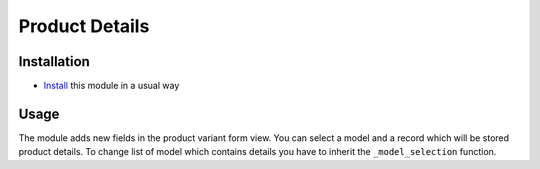 =================
 Product Details
=================

Installation
============

* `Install <https://odoo-development.readthedocs.io/en/latest/odoo/usage/install-module.html>`__ this module in a usual way

Usage
=====

The module adds new fields in the product variant form view.
You can select a model and a record which will be stored product details.
To change list of model which contains details you have to inherit the ``_model_selection`` function. 
